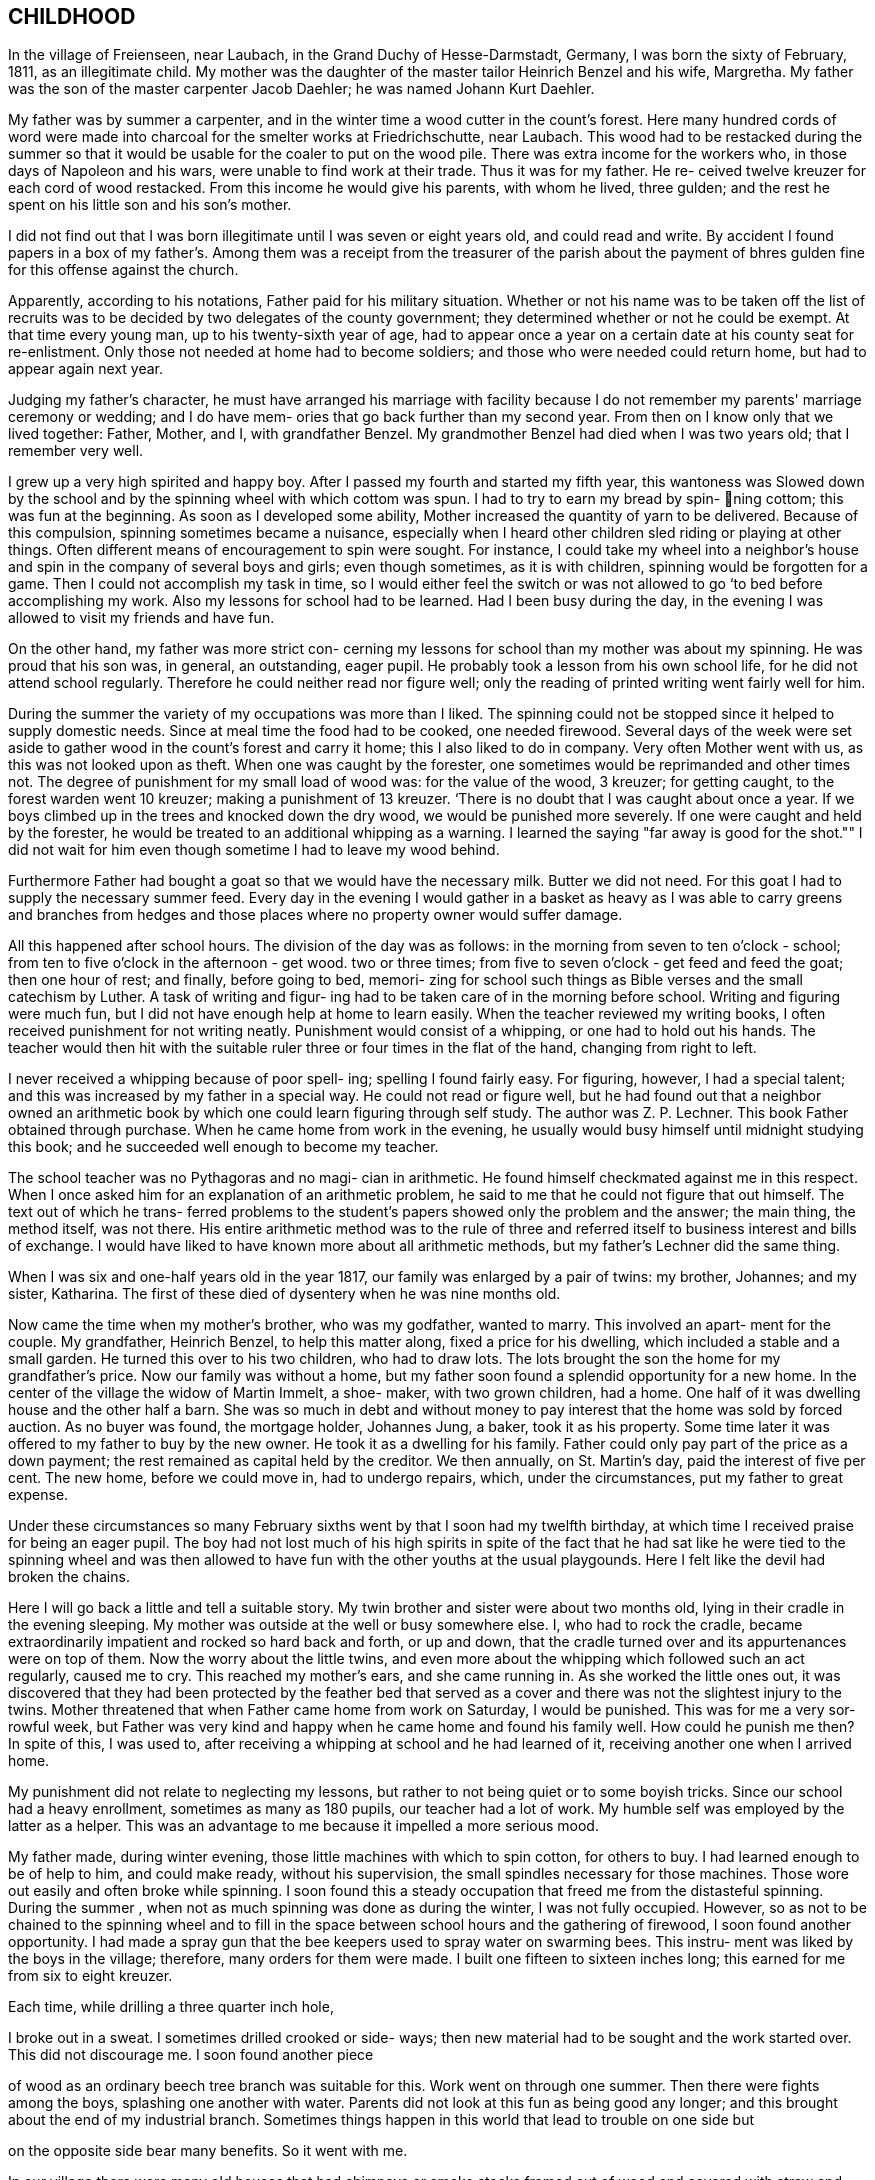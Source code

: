 == CHILDHOOD

In the village of Freienseen, near Laubach, in
the Grand Duchy of Hesse-Darmstadt, Germany, I was born
the sixty of February, 1811, as an illegitimate child.
My mother was the daughter of the master tailor Heinrich
Benzel and his wife, Margretha. My father was the son
of the master carpenter Jacob Daehler; he was named
Johann Kurt Daehler.

My father was by summer a carpenter, and in the
winter time a wood cutter in the count's forest. Here
many hundred cords of word were made into charcoal for
the smelter works at Friedrichschutte, near Laubach.
This wood had to be restacked during the summer so that
it would be usable for the coaler to put on the wood
pile. There was extra income for the workers who, in
those days of Napoleon and his wars, were unable to find
work at their trade. Thus it was for my father. He re-
ceived twelve kreuzer for each cord of wood restacked.
From this income he would give his parents, with whom he
lived, three gulden; and the rest he spent on his little
son and his son's mother.

I did not find out that I was born illegitimate
until I was seven or eight years old, and could read and
write. By accident I found papers in a box of my father's.
Among them was a receipt from the treasurer of the parish
about the payment of bhres gulden fine for this offense
against the church.

Apparently, according to his notations, Father paid
for his military situation. Whether or not his name was to
be taken off the list of recruits was to be decided by two
delegates of the county government; they determined whether
or not he could be exempt. At that time every young man,
up to his twenty-sixth year of age, had to appear once a
year on a certain date at his county seat for re-enlistment.
Only those not needed at home had to become soldiers; and
those who were needed could return home, but had to appear
again next year.

Judging my father's character, he must have arranged
his marriage with facility because I do not remember my
parents' marriage ceremony or wedding; and I do have mem-
ories that go back further than my second year. From then
on I know only that we lived together: Father, Mother, and
I, with grandfather Benzel. My grandmother Benzel had died
when I was two years old; that I remember very well.

I grew up a very high spirited and happy boy. After
I passed my fourth and started my fifth year, this wantoness
was Slowed down by the school and by the spinning wheel with
which cottom was spun. I had to try to earn my bread by spin-
ning cottom; this was fun at the beginning. As soon as I
developed some ability, Mother increased the quantity of
yarn to be delivered. Because of this compulsion, spinning
sometimes became a nuisance, especially when I heard other
children sled riding or playing at other things. Often
different means of encouragement to spin were sought. For
instance, I could take my wheel into a neighbor's house
and spin in the company of several boys and girls; even
though sometimes, as it is with children, spinning would
be forgotten for a game. Then I could not accomplish my
task in time, so I would either feel the switch or was not
allowed to go ‘to bed before accomplishing my work. Also
my lessons for school had to be learned. Had I been busy
during the day, in the evening I was allowed to visit my
friends and have fun.

On the other hand, my father was more strict con-
cerning my lessons for school than my mother was about my
spinning. He was proud that his son was, in general, an
outstanding, eager pupil. He probably took a lesson from
his own school life, for he did not attend school regularly.
Therefore he could neither read nor figure well; only the
reading of printed writing went fairly well for him.

During the summer the variety of my occupations
was more than I liked. The spinning could not be stopped
since it helped to supply domestic needs. Since at meal
time the food had to be cooked, one needed firewood. Several
days of the week were set aside to gather wood in the count's
forest and carry it home; this I also liked to do in company.
Very often Mother went with us, as this was not looked upon
as theft. When one was caught by the forester, one sometimes
would be reprimanded and other times not. The degree of
punishment for my small load of wood was: for the value of
the wood, 3 kreuzer; for getting caught, to the forest
warden went 10 kreuzer; making a punishment of 13 kreuzer.
‘There is no doubt that I was caught about once a year. If
we boys climbed up in the trees and knocked down the dry
wood, we would be punished more severely. If one were
caught and held by the forester, he would be treated to an
additional whipping as a warning. I learned the saying
"far away is good for the shot."" I did not wait for him
even though sometime I had to leave my wood behind.

Furthermore Father had bought a goat so that we
would have the necessary milk. Butter we did not need. For
this goat I had to supply the necessary summer feed. Every
day in the evening I would gather in a basket as heavy as I
was able to carry greens and branches from hedges and those
places where no property owner would suffer damage.

All this happened after school hours. The division
of the day was as follows: in the morning from seven to
ten o'clock - school; from ten to five o'clock in the
afternoon - get wood. two or three times; from five to
seven o'clock - get feed and feed the goat; then one
hour of rest; and finally, before going to bed, memori-
zing for school such things as Bible verses and the
small catechism by Luther. A task of writing and figur-
ing had to be taken care of in the morning before school.
Writing and figuring were much fun, but I did not have
enough help at home to learn easily. When the teacher
reviewed my writing books, I often received punishment
for not writing neatly. Punishment would consist of a
whipping, or one had to hold out his hands. The teacher
would then hit with the suitable ruler three or four times
in the flat of the hand, changing from right to left.

I never received a whipping because of poor spell-
ing; spelling I found fairly easy. For figuring, however,
I had a special talent; and this was increased by my father
in a special way. He could not read or figure well, but he
had found out that a neighbor owned an arithmetic book by
which one could learn figuring through self study. The
author was Z. P. Lechner. This book Father obtained through
purchase. When he came home from work in the evening, he
usually would busy himself until midnight studying this
book; and he succeeded well enough to become my teacher.

The school teacher was no Pythagoras and no magi-
cian in arithmetic. He found himself checkmated against me
in this respect. When I once asked him for an explanation
of an arithmetic problem, he said to me that he could not
figure that out himself. The text out of which he trans-
ferred problems to the student's papers showed only the
problem and the answer; the main thing, the method itself,
was not there. His entire arithmetic method was to the
rule of three and referred itself to business interest and
bills of exchange. I would have liked to have known more
about all arithmetic methods, but my father's Lechner did
the same thing.

When I was six and one-half years old in the year
1817, our family was enlarged by a pair of twins: my
brother, Johannes; and my sister, Katharina. The first of
these died of dysentery when he was nine months old.

Now came the time when my mother's brother, who
was my godfather, wanted to marry. This involved an apart-
ment for the couple. My grandfather, Heinrich Benzel, to
help this matter along, fixed a price for his dwelling,
which included a stable and a small garden. He turned this
over to his two children, who had to draw lots. The lots
brought the son the home for my grandfather's price.
Now our family was without a home, but my father
soon found a splendid opportunity for a new home. In the
center of the village the widow of Martin Immelt, a shoe-
maker, with two grown children, had a home. One half of
it was dwelling house and the other half a barn. She was
so much in debt and without money to pay interest that the
home was sold by forced auction. As no buyer was found,
the mortgage holder, Johannes Jung, a baker, took it as
his property. Some time later it was offered to my father
to buy by the new owner. He took it as a dwelling for his
family. Father could only pay part of the price as a down
payment; the rest remained as capital held by the creditor.
We then annually, on St. Martin's day, paid the interest
of five per cent. The new home, before we could move in,
had to undergo repairs, which, under the circumstances, put
my father to great expense.

Under these circumstances so many February sixths
went by that I soon had my twelfth birthday, at which time
I received praise for being an eager pupil. The boy had
not lost much of his high spirits in spite of the fact that
he had sat like he were tied to the spinning wheel and was
then allowed to have fun with the other youths at the usual
playgounds. Here I felt like the devil had broken the chains.

Here I will go back a little and tell a suitable
story. My twin brother and sister were about two months old,
lying in their cradle in the evening sleeping. My mother
was outside at the well or busy somewhere else. I, who had
to rock the cradle, became extraordinarily impatient and
rocked so hard back and forth, or up and down, that the
cradle turned over and its appurtenances were on top of them.
Now the worry about the little twins, and even more about the
whipping which followed such an act regularly, caused me to
cry. This reached my mother's ears, and she came running in.
As she worked the little ones out, it was discovered that
they had been protected by the feather bed that served as a
cover and there was not the slightest injury to the twins.
Mother threatened that when Father came home from work on
Saturday, I would be punished. This was for me a very sor-
rowful week, but Father was very kind and happy when he came
home and found his family well. How could he punish me then?
In spite of this, I was used to, after receiving a whipping
at school and he had learned of it, receiving another one
when I arrived home.

My punishment did not relate to neglecting my
lessons, but rather to not being quiet or to some boyish
tricks. Since our school had a heavy enrollment, sometimes
as many as 180 pupils, our teacher had a lot of work. My
humble self was employed by the latter as a helper. This
was an advantage to me because it impelled a more serious mood.

My father made, during winter evening, those little
machines with which to spin cotton, for others to buy. I had
learned enough to be of help to him, and could make ready,
without his supervision, the small spindles necessary for
those machines. Those wore out easily and often broke
while spinning. I soon found this a steady occupation that
freed me from the distasteful spinning. During the summer ,
when not as much spinning was done as during the winter, I
was not fully occupied. However, so as not to be chained
to the spinning wheel and to fill in the space between
school hours and the gathering of firewood, I soon found
another opportunity. I had made a spray gun that the bee
keepers used to spray water on swarming bees. This instru-
ment was liked by the boys in the village; therefore, many
orders for them were made. I built one fifteen to sixteen
inches long; this earned for me from six to eight kreuzer.

Each time, while drilling a three quarter inch hole,

I broke out in a sweat. I sometimes drilled crooked or side-
ways; then new material had to be sought and the work started
over. This did not discourage me. I soon found another piece

of wood as an ordinary beech tree branch was suitable for this.
Work went on through one summer. Then there were fights among
the boys, splashing one another with water. Parents did not
look at this fun as being good any longer; and this brought
about the end of my industrial branch. Sometimes things
happen in this world that lead to trouble on one side but

on the opposite side bear many benefits. So it went with me.

In our village there were many old houses that had
chimneys or smoke stacks framed out of wood and covered with
straw and clay on the fire side; some were so covered on both
Sides. It happened that a county administrative official,
‘named Scheurermann, made his annual trip for general visita-
tion and inspected all the chimneys. They appeared to him to
be fire hazards, even though some were from two to three hun-
dred years old. He issued a new order that by a certain date
all of the old wooden chimneys were to be replaced by new
ones made of raw.clay brick on the inside and also on the
outside above the roof. Formerly that part had been made
of straw or baked clay.

These mentioned dwellings were mostly in the pos-
session of underpriviledged people. The proposed changes
caused them many worries. Many of them were poor farm
people; and they did not always own their own dwelling but
rather lived there as tenants.

By the clay pits was started the fabrication of the
bricks, with dimensions four inches by eight inches and two
inches thick. I noticed this and thought that there could
be wages for me there. I did not want to spin any longer. I
asked my parents for their permission to do this. To my
pleasure they agreed. A wheelbarrow and shovel were borrowed.
The forms I made myself. Many of the boys of my age started
this kind of work, whereby we became involved in a competi-
tion. We formed a company, and supplied those on the build-
ing site at the cost of ten kreuzer per one hundred bricks.

No one was permitted to request less money. On that we had
agreed. A dairyman, Johannes Hauffman, gave me my loads of
straw without my having to pay him cash; while I, for in-
stance, on rainy days repaired for him ladders or dung
boards or other things that were faulty.

To bring improvement to the fabric of the plant I
made myself a double form so that each stroke brought two
bricks instead of one as before. Every one of them wanted
to have such a form. This work fell upon me. I received
12 kreuzer for each form. The worst part of our work was
to get the final material to mix with the clay, the waste
of the broken flax or barley straw. We. were even forced
to gather the needles of the fir trees or of other pine
tress and mix them in.

In spite of all of this work, school was not missed
by anyone. Perhaps there would have been some who would
have been tempted to stay out of school had there not been a
whipping by the teacher to be expected. The teacher, how-
ever, was inclined to protect our work; and no pupil was
allowed to damage our projects even in mischief. Our teacher
was named Daniel Volkmar; and in his youth he had learned the
tailor trade. The teaching position had been inherited by
him from his father. The worst time for us as pupils was to
have to appear in church on Sundays. The church was a great
building of stone, without heat; hence, in the section for
pupils we were after several hours so cold that it became
just like an ice house. As a six or seven year old boy
sitting there for so long often caused me to cry out aloud
because of the pain in my feet.

Our teacher would not have taken the missing of
church because of the severe cold as seriously as my father
would have. I did not dare to miss nor even plead with him
about the matter. He never missed church himself. I remem-
ber that in the summer time, when I was about six or seven
years old, he took me Sunday afternoons and ordered me to
follow him on a walk. We went into the woods where we both
were by ourselves. Usually we went to a hill south of the
village where there was a beautiful view. There at first
would be repeated the questions of the minister from the
catechism. Then, as far as his knowledge could comprehend,
he analyzed the work of the creation; and I learned of the
greatness of the Creator.

Sunday was the only day in the summer time when my
father was permitted to join his family. During the rest of
the week he was employed as a carpenter out of town ina
little village, Gonterskirchen, about an hours journey to
the south of our village. There all the inhabitants were
charcoal burners and were carrying on this business in the
following way.

At that time the wood in the great forests of the
Count Solms zu Laubach was of little value. The village
sat in the forest like an oasis. These people now, who
also did a little farming, bought land in those woods and
in an advantageous district were cut several piles of wood.
The forest was composed of beech trees only. One would aim
to be in good standing with the forest ranger and then start
to prepare the wood. During this time one looked around.
Perhaps he would be lucky enough to find many dead trees -..

and other shrubbery that when taken away would not be
detrimental to the forest. In this manner at that time the
coaler used to his advantage three times as much and more
wood than he paid the count for. The charcoal was sold to
blacksmiths within a radius of from fifteen to twenty hours
journey.

Once I talked about this subject to a very old man,
Kurt Lind. He said that the trees did not bloom any more,
and then told me: "Several years ago I was coaling with
several helpers at Hupp, over there near Huppelsberg. I
had bought a quantity of wood and worked there the whole
summer and into the late autumn. I was punished at the
forest court at Laubach with a three hundred gulden fine.
In spite of that I wish for myself wages and earnings like
that every year." With this kind of business these people
were well off; and therefore much was being built in their
village. It was to become the sphere of action of my youth.

Under the above circumstances the days were spent
between joy and sorrow. I had become fourteen years of age;
and the time for confirmation had arrived. School would be
finished; and for me a more serious life should begin. In
school I had taken first place during the last two years;
proof that I had been an eager student. My teacher and my
parents were proud; as a rule children of wealthy people
held that place. ,

In addition to all of the work and studying my
school lessons, I always found time to catch and raise
birds. This, my father always allowed; and it pleased me
that he did. I was not allowed to misuse the privilege
however. It gave Father much joy, when in the wintertime
I caught several chaffinches. In the spring each of these
within his usual large cage would compete with one another.
Larks, starling, and blackbirds I raised from fledglings.
The latter could be taught whistling while the starling is
inclined to mock you. Once my father taught a blackbird
the tune of the song, "My mind is filled with joy, Jesus,
when I think of you."

All of those boyish things were on the day of my
confirmation, Whitsunday; 1825, looked upon as ended. It
has since that time never entered my mind to catch a bird.
There was more important work to be done. The number of
candidates for confirmation at this time was about 24 or
25, led by Pastor Georg Frank.

It was determined by my father, and it also was
my wish, that I should become a carpenter. I had looked
forward to this for a long time. At that time there was
a rule with us and in the surrounding area that each trade
should be handed down within a family. So it was with us,
because of my great grandfather, who had been a carpenter
in his hometown of Wohnback in the Wetterau.

It so happened at this time that in our village
there was a man Johannes Jung. In Barthels Haus a two
story barn was built for him by my father, his brother,
and their journeymen. It was ready for assembly and was
scheduled to be raised the Wednesday after Whitsunday.
Naturally I found myself on that spot and helped as much
as I could. By the way, I took care of the hammering of

the wooden pegs. All went well. In a short time the upper
floor was raised. Just as the ridgepole was about to be put
into the rafters, I realized’ that the man who was holding ~ «

the end had lost his courage and was trembling. I sprang
over to help him. At the same moment he let the pole drop
on my head. We both fell, the pole and I, through the
frame; and someone picked us up off the ground. I had not
suffered much except that around my left eye I had been
skinned and bruised. My father believed that I had lost my
interest in the carpenter's trade; and he thought that I
might be interested in another business that would be less
dangerous. I did not lose my courage. My injuries were
not yet healed when one could see me work with my father's
prother, who was also my godfather, at the workshop
swinging an axe.

The two brothers worked together, but my father
always took the rougher and heavier work at strange places.
His younger brother, Konrad, made things a little more
comfortable for himself working in our home village if work
could be found there. To allow me to enjoy some of these \
conveniences my father left me to work with his brother.
Father thought that he was doing me a favor, but in that he
was mistaken. Even though he was very strict in dealing
with me his father's heart was considerably closer in
understanding me than was his brother's. My uncle treated
me according to his frame of mind and without personal interest.

Before I go on to the second period of my life, or
the second chapter of my story, there is still a question to
be answered. What had I really learned in school? I had
studied reading, writing, and arithmetic. Furthermore, I had
learned by heart: first, Luther's catechism; second, the small
catechism plus several hundred added Bible verses; third, one
hundred and four stories from the Bible as told by Johann
Hubner; fourth, thirty and more of the psalms of David; and
fifth, a number of songs out of the old Marburger song book;
also some geography was studied without the use of maps, and
singing was studied, not be note or voice training but by
ear. Oh, how I loved to sing and still do to this day!

The writing that I had studied could only be
called copying. A letter of my own I could not write.
I could not even think for myself because everything
had to be grasped according to regulations and in pattern.
In addition to that all of the learning by rote smothers
one's own thinking. One who was proud of the little he
knew, however, learned to take advantage of each oppor-
tunity to enrich his store of knowledge, or better yet
to add still more to that that was once learned. There
was a kind man in our neighborhood, by name Dickel, who
had formerly been a captain in the standing army. He was
quite an elderly man and had had much experience. If
anyone of the poor people in the surrounding villages, as
well as those in his home town, had a problem that required
a petition to the administration or government or as a
Supplicant to Count Solms zu Lauback, this man would be
taken advantage of; and the paragraphs he had written
would be copied. Because officials everywhere came to
recognize his handwriting, he used to have me write instead.
He did not take any payment himself, so naturally there was
not any remuneration in it for me either. I counted myself
paid sufficiently because I was enabled to learn something
about governmental procedures through doing the work. I

learned thereby to write a letter that I did not have to
be ashamed of.
